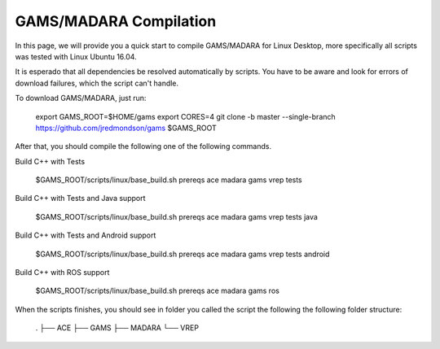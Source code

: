 
=========================
GAMS/MADARA Compilation
=========================
In this page, we will provide you a quick start to compile GAMS/MADARA for Linux Desktop, more specifically all scripts was tested with Linux Ubuntu 16.04.


It is esperado that all dependencies be resolved automatically by scripts. You have to be aware and look for errors of download failures, which the script can't handle.

To download GAMS/MADARA, just run:

	export GAMS_ROOT=$HOME/gams
	export CORES=4
	git clone -b master --single-branch https://github.com/jredmondson/gams $GAMS_ROOT

After that, you should compile the following one of the following commands.

Build C++ with Tests

	$GAMS_ROOT/scripts/linux/base_build.sh prereqs ace madara gams vrep tests

Build C++ with Tests and Java support

	$GAMS_ROOT/scripts/linux/base_build.sh prereqs ace madara gams vrep tests java

Build C++ with Tests and Android support

	$GAMS_ROOT/scripts/linux/base_build.sh prereqs ace madara gams vrep tests android

Build C++ with ROS support

	$GAMS_ROOT/scripts/linux/base_build.sh prereqs ace madara gams ros


When the scripts finishes, you should see in folder you called the script the following the following folder structure:

	.
	├── ACE
	├── GAMS
	├── MADARA
	└── VREP







